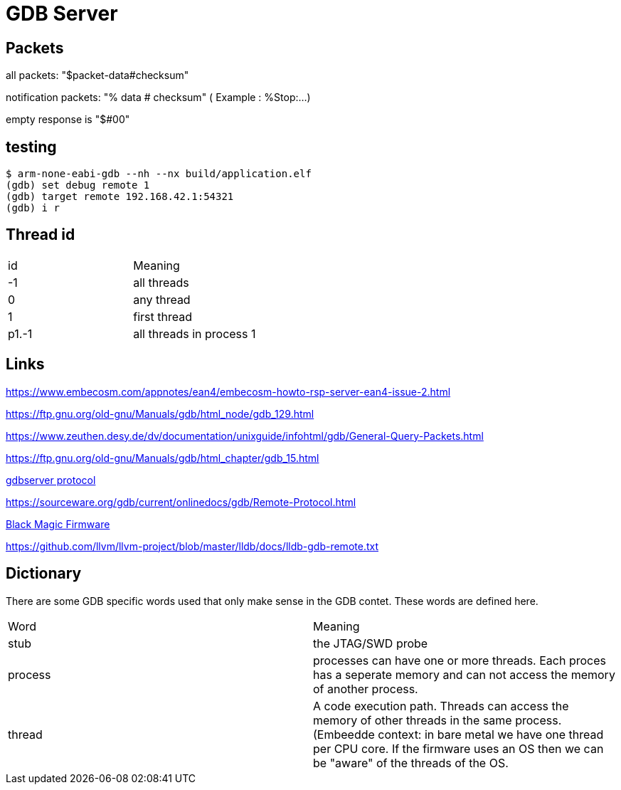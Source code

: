 = GDB Server

== Packets

all packets: "$packet-data#checksum"

notification packets: "% data # checksum" ( Example : %Stop:...)

empty response is "$#00"

== testing

[source,bash]
----
$ arm-none-eabi-gdb --nh --nx build/application.elf
(gdb) set debug remote 1
(gdb) target remote 192.168.42.1:54321
(gdb) i r
----

== Thread id

[cols="1,1"]
|===
| id
| Meaning

| -1
| all threads

| 0
| any thread

| 1
| first thread

| p1.-1
| all threads in process 1

|===

== Links

https://www.embecosm.com/appnotes/ean4/embecosm-howto-rsp-server-ean4-issue-2.html

https://ftp.gnu.org/old-gnu/Manuals/gdb/html_node/gdb_129.html

https://www.zeuthen.desy.de/dv/documentation/unixguide/infohtml/gdb/General-Query-Packets.html

https://ftp.gnu.org/old-gnu/Manuals/gdb/html_chapter/gdb_15.html

https://sourceware.org/gdb/onlinedocs/gdb/Remote-Protocol.html#Remote-Protocol[gdbserver protocol]

https://sourceware.org/gdb/current/onlinedocs/gdb/Remote-Protocol.html


https://black-magic.org/[Black Magic Firmware]

https://github.com/llvm/llvm-project/blob/master/lldb/docs/lldb-gdb-remote.txt



== Dictionary

There are some GDB specific words used that only make sense in the GDB contet. These words are defined here.

[cols="1,1"]
|===
| Word
| Meaning

| stub
| the JTAG/SWD probe

| process
| processes can have one or more threads. Each proces has a seperate memory and can not access the memory of another process.

| thread
| A code execution path. Threads can access the memory of other threads in the same process. (Embeedde context: in bare metal we have one thread per CPU core. If the firmware uses an OS then we can be "aware" of the threads of the OS.

|===
